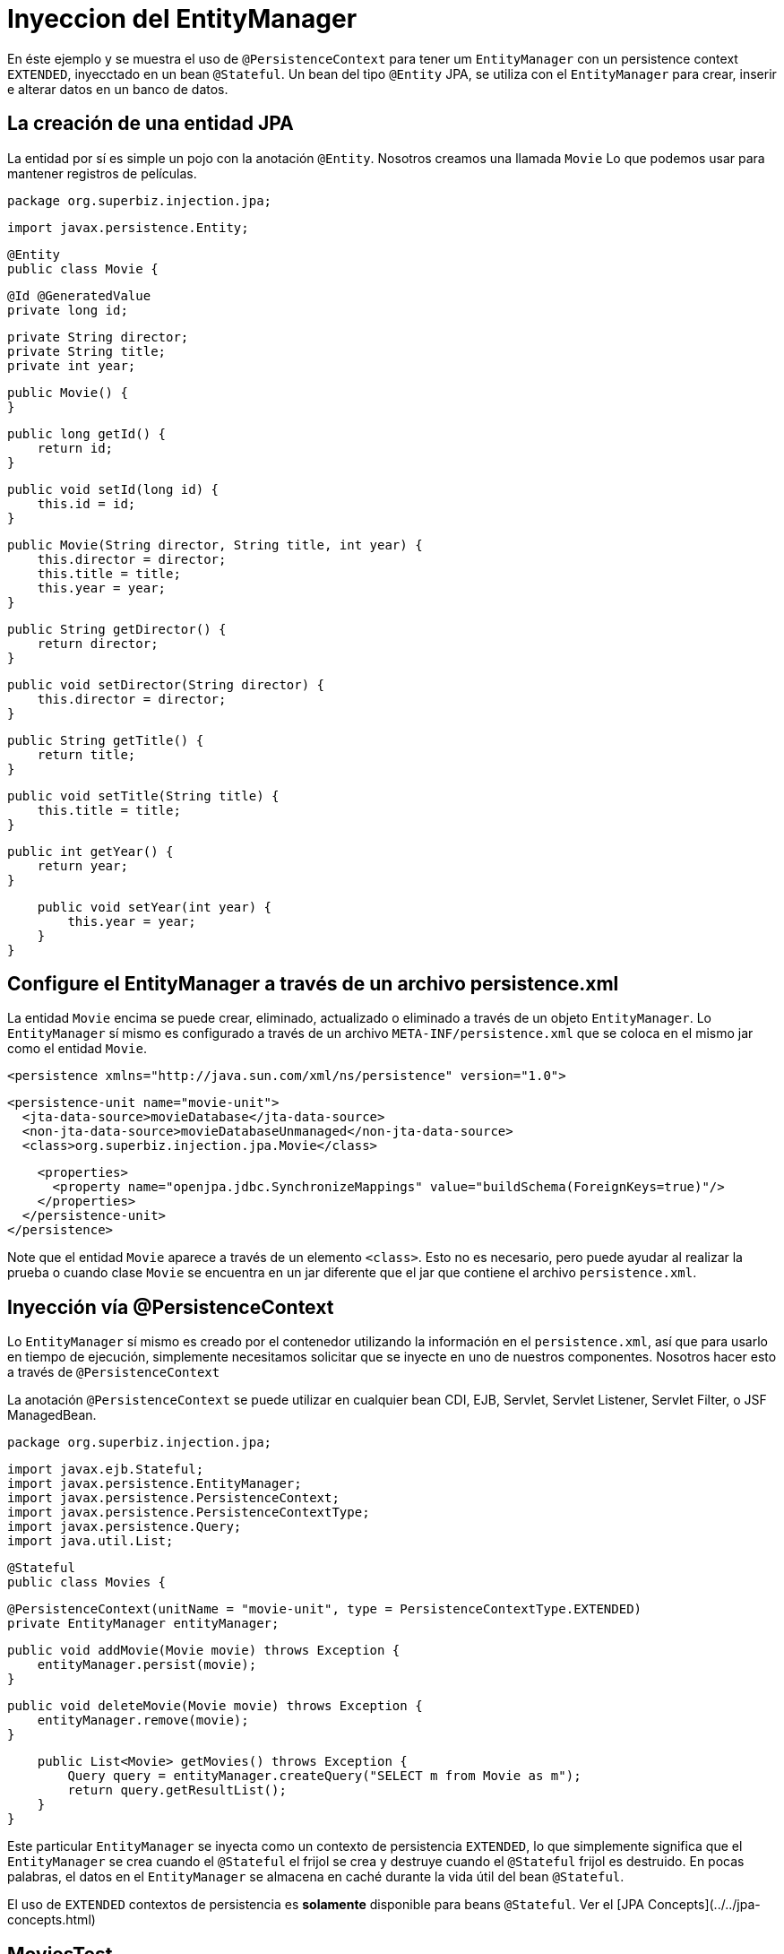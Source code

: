 :index-group: DataSources
:jbake-type: page
:jbake-status: status=published
= Inyeccion del EntityManager

En éste ejemplo y se muestra el uso de `@PersistenceContext` para tener um `EntityManager` con un 
persistence context `EXTENDED`, inyecctado en un bean `@Stateful`. Un bean del tipo `@Entity` JPA, se 
utiliza con el `EntityManager` para crear, inserir e alterar datos en un banco de datos.

## La creación de una entidad JPA

La entidad por sí es simple un pojo con la anotación `@Entity`. Nosotros creamos una llamada `Movie` Lo que podemos usar para mantener registros de películas.

    package org.superbiz.injection.jpa;

    import javax.persistence.Entity;
    
    @Entity
    public class Movie {

        @Id @GeneratedValue
        private long id;

        private String director;
        private String title;
        private int year;

        public Movie() {
        }

        public long getId() {
            return id;
        }

        public void setId(long id) {
            this.id = id;
        }

        public Movie(String director, String title, int year) {
            this.director = director;
            this.title = title;
            this.year = year;
        }

        public String getDirector() {
            return director;
        }

        public void setDirector(String director) {
            this.director = director;
        }

        public String getTitle() {
            return title;
        }

        public void setTitle(String title) {
            this.title = title;
        }

        public int getYear() {
            return year;
        }

        public void setYear(int year) {
            this.year = year;
        }
    }

## Configure el EntityManager a través de un archivo persistence.xml

La entidad `Movie` encima se puede crear, eliminado, actualizado o eliminado a través de un objeto `EntityManager`. Lo `EntityManager` sí mismo es configurado a través de un archivo `META-INF/persistence.xml` que se coloca en el mismo jar como el entidad `Movie`.

    <persistence xmlns="http://java.sun.com/xml/ns/persistence" version="1.0">

      <persistence-unit name="movie-unit">
        <jta-data-source>movieDatabase</jta-data-source>
        <non-jta-data-source>movieDatabaseUnmanaged</non-jta-data-source>
        <class>org.superbiz.injection.jpa.Movie</class>

        <properties>
          <property name="openjpa.jdbc.SynchronizeMappings" value="buildSchema(ForeignKeys=true)"/>
        </properties>
      </persistence-unit>
    </persistence>

Note que el entidad `Movie` aparece a través de un elemento `<class>`. Esto no es necesario, pero puede ayudar al realizar la prueba o cuando clase `Movie` se encuentra en un jar diferente que el jar que contiene el archivo `persistence.xml`.

## Inyección vía @PersistenceContext

Lo `EntityManager` sí mismo es creado por el contenedor utilizando la información en el `persistence.xml`, así que para usarlo en
tiempo de ejecución, simplemente necesitamos solicitar que se inyecte en uno de nuestros componentes. Nosotros hacer esto a través de `@PersistenceContext`

La anotación `@PersistenceContext` se puede utilizar en cualquier bean CDI, EJB, Servlet, Servlet Listener, Servlet Filter, o JSF ManagedBean.

    package org.superbiz.injection.jpa;

    import javax.ejb.Stateful;
    import javax.persistence.EntityManager;
    import javax.persistence.PersistenceContext;
    import javax.persistence.PersistenceContextType;
    import javax.persistence.Query;
    import java.util.List;
    
    @Stateful
    public class Movies {
    
        @PersistenceContext(unitName = "movie-unit", type = PersistenceContextType.EXTENDED)
        private EntityManager entityManager;
    
        public void addMovie(Movie movie) throws Exception {
            entityManager.persist(movie);
        }
    
        public void deleteMovie(Movie movie) throws Exception {
            entityManager.remove(movie);
        }
    
        public List<Movie> getMovies() throws Exception {
            Query query = entityManager.createQuery("SELECT m from Movie as m");
            return query.getResultList();
        }
    }

Este particular `EntityManager` se inyecta como un contexto de persistencia `EXTENDED`, lo que simplemente significa que el `EntityManager` se crea cuando el `@Stateful` el frijol se crea y destruye cuando el `@Stateful` frijol es destruido. En pocas palabras, el datos en el `EntityManager` se almacena en caché durante la vida útil del bean `@Stateful`.

El uso de `EXTENDED` contextos de persistencia es **solamente** disponible para beans `@Stateful`. Ver el [JPA Concepts](../../jpa-concepts.html)

## MoviesTest

Probar JPA es bastante fácil, simplemente podemos usar el `EJBContainer` API para crear un contenedor en nuestro caso de prueba.

    package org.superbiz.injection.jpa;
    
    import junit.framework.TestCase;
    
    import javax.ejb.embeddable.EJBContainer;
    import javax.naming.Context;
    import java.util.List;
    import java.util.Properties;
    
    //START SNIPPET: code
    public class MoviesTest extends TestCase {
    
        public void test() throws Exception {
    
            final Properties p = new Properties();
            p.put("movieDatabase", "new://Resource?type=DataSource");
            p.put("movieDatabase.JdbcDriver", "org.hsqldb.jdbcDriver");
            p.put("movieDatabase.JdbcUrl", "jdbc:hsqldb:mem:moviedb");
    
            final Context context = EJBContainer.createEJBContainer(p).getContext();
    
            Movies movies = (Movies) context.lookup("java:global/injection-of-entitymanager/Movies");
    
            movies.addMovie(new Movie("Quentin Tarantino", "Reservoir Dogs", 1992));
            movies.addMovie(new Movie("Joel Coen", "Fargo", 1996));
            movies.addMovie(new Movie("Joel Coen", "The Big Lebowski", 1998));
    
            List<Movie> list = movies.getMovies();
            assertEquals("List.size()", 3, list.size());
    
            for (Movie movie : list) {
                movies.deleteMovie(movie);
            }
    
            assertEquals("Movies.getMovies()", 0, movies.getMovies().size());
        }
    }

# Ejecutar la aplicación
Cuando ejecutamos nuestro caso de prueba, deberíamos ver un resultado similar al siguiente.
    
    -------------------------------------------------------
     T E S T S
    -------------------------------------------------------
    Running org.superbiz.injection.jpa.MoviesTest
    Apache OpenEJB 4.0.0-beta-1    build: 20111002-04:06
    http://tomee.apache.org/
    INFO - openejb.home = /Users/dblevins/examples/injection-of-entitymanager
    INFO - openejb.base = /Users/dblevins/examples/injection-of-entitymanager
    INFO - Using 'javax.ejb.embeddable.EJBContainer=true'
    INFO - Configuring Service(id=Default Security Service, type=SecurityService, provider-id=Default Security Service)
    INFO - Configuring Service(id=Default Transaction Manager, type=TransactionManager, provider-id=Default Transaction Manager)
    INFO - Configuring Service(id=movieDatabase, type=Resource, provider-id=Default JDBC Database)
    INFO - Found EjbModule in classpath: /Users/dblevins/examples/injection-of-entitymanager/target/classes
    INFO - Beginning load: /Users/dblevins/examples/injection-of-entitymanager/target/classes
    INFO - Configuring enterprise application: /Users/dblevins/examples/injection-of-entitymanager
    INFO - Configuring Service(id=Default Stateful Container, type=Container, provider-id=Default Stateful Container)
    INFO - Auto-creating a container for bean Movies: Container(type=STATEFUL, id=Default Stateful Container)
    INFO - Configuring Service(id=Default Managed Container, type=Container, provider-id=Default Managed Container)
    INFO - Auto-creating a container for bean org.superbiz.injection.jpa.MoviesTest: Container(type=MANAGED, id=Default Managed Container)
    INFO - Configuring PersistenceUnit(name=movie-unit)
    INFO - Auto-creating a Resource with id 'movieDatabaseNonJta' of type 'DataSource for 'movie-unit'.
    INFO - Configuring Service(id=movieDatabaseNonJta, type=Resource, provider-id=movieDatabase)
    INFO - Adjusting PersistenceUnit movie-unit <non-jta-data-source> to Resource ID 'movieDatabaseNonJta' from 'movieDatabaseUnmanaged'
    INFO - Enterprise application "/Users/dblevins/examples/injection-of-entitymanager" loaded.
    INFO - Assembling app: /Users/dblevins/examples/injection-of-entitymanager
    INFO - PersistenceUnit(name=movie-unit, provider=org.apache.openjpa.persistence.PersistenceProviderImpl) - provider time 462ms
    INFO - Jndi(name="java:global/injection-of-entitymanager/Movies!org.superbiz.injection.jpa.Movies")
    INFO - Jndi(name="java:global/injection-of-entitymanager/Movies")
    INFO - Jndi(name="java:global/EjbModule1461341140/org.superbiz.injection.jpa.MoviesTest!org.superbiz.injection.jpa.MoviesTest")
    INFO - Jndi(name="java:global/EjbModule1461341140/org.superbiz.injection.jpa.MoviesTest")
    INFO - Created Ejb(deployment-id=Movies, ejb-name=Movies, container=Default Stateful Container)
    INFO - Created Ejb(deployment-id=org.superbiz.injection.jpa.MoviesTest, ejb-name=org.superbiz.injection.jpa.MoviesTest, container=Default Managed Container)
    INFO - Started Ejb(deployment-id=Movies, ejb-name=Movies, container=Default Stateful Container)
    INFO - Started Ejb(deployment-id=org.superbiz.injection.jpa.MoviesTest, ejb-name=org.superbiz.injection.jpa.MoviesTest, container=Default Managed Container)
    INFO - Deployed Application(path=/Users/dblevins/examples/injection-of-entitymanager)
    Tests run: 1, Failures: 0, Errors: 0, Skipped: 0, Time elapsed: 2.301 sec
    
    Results :
    
    Tests run: 1, Failures: 0, Errors: 0, Skipped: 0
    
## Pruebas de Rendimiento

### Prerrequisitos

- Oralce DB

  * Actualiza tu maven archivo `setings.xml` para contener en el sección `<servers>` la siguiente entrada:

    ```xml   
        <server>
            <id>maven.oracle.com </id>
            <username>YourOracleAccountUsername</username>
            <password>YourOracleAccountPassword</password>
            <configuration>
                <basicAuthScope>
                <host>ANY </host>
                <port>ANY </port>
                <realm>OAM 11g </realm>
                </basicAuthScope>
                <httpConfiguration>
                <all>
                <params>
                <property>
                <name>http.protocol.allow-circular-redirects </name>
                <value>%b,true </value>
                </property>
                </params>
                </all>
                </httpConfiguration>
            </configuration>
        </server>
    ```
            
   * Actualiza archivo `pom.xml`, sección `<dependency>` con lo siguiente:
    
    ```xml
        <dependency>
          <groupId>com.oracle.jdbc</groupId>
          <artifactId>ojdbc8</artifactId>
          <version>18.3.0.0</version>
          <scope>provided</scope>
        </dependency>
    ```
    
   * Actualiza archivo `pom.xml`, sección `<repositories>` con lo siguiente:
 
    ```xml               
        <repository>
          <id>maven.oracle.com</id>
          <name>oracle-maven-repo</name>
          <url>https://maven.oracle.com</url>
          <layout>default</layout>
          <releases>
            <enabled>true</enabled>
            <updatePolicy>always</updatePolicy>
          </releases>
        </repository>
    ```
    
   * Actualiza archivo `pom.xml`, después sección `</repositories>`, agregue lo siguiente:

    ```xml        
        <pluginRepositories>
            <pluginRepository>
              <id>maven.oracle.com</id>
              <name>oracle-maven-repo</name>
              <url>https://maven.oracle.com</url>
              <layout>default</layout>
              <releases>
                <enabled>true</enabled>
                <updatePolicy>always</updatePolicy>
              </releases>
            </pluginRepository>
        </pluginRepositories>   
    ```

   * Actualiza archivo `pom.xml`, agregue el tipo de jar JDBC para el tomee-maven-plugin:

    ```xml        
          <plugin>
            <groupId>org.apache.tomee.maven</groupId>
            <artifactId>tomee-maven-plugin</artifactId>
            <version>${tomee.version}</version>
            <configuration>
              <tomeeVersion>${tomee.version}</tomeeVersion>
              <tomeeClassifier>plume</tomeeClassifier>
              <tomeeHttpPort>9080</tomeeHttpPort>
              <tomeeShutdownPort>9005</tomeeShutdownPort>
              <libs>
                <lib>com.oracle.jdbc:ojdbc8:18.3.0.0</lib>
              </libs>
            </configuration>
          </plugin>
    ```
    
   Para más Oracle JDBC Maven configuración que puede comprobar [Artículo Oracle](https://blogs.oracle.com/dev2dev/get-oracle-jdbc-drivers-and-u
    
           
### Ejecutar la aplicación
Desde una terminal

     mvn clean install tomee:run

    
### Ejecutar la consola de Grinder
En una nueva terminal ejecutar:
    
     ./grinder.sh
     
Una vez que la consola UI está disponible, presiona el botón `Start the worker processes`
La prueba de carga continuará hasta que presione en la consola el botón `Stop the worker processes and the agent processes`

